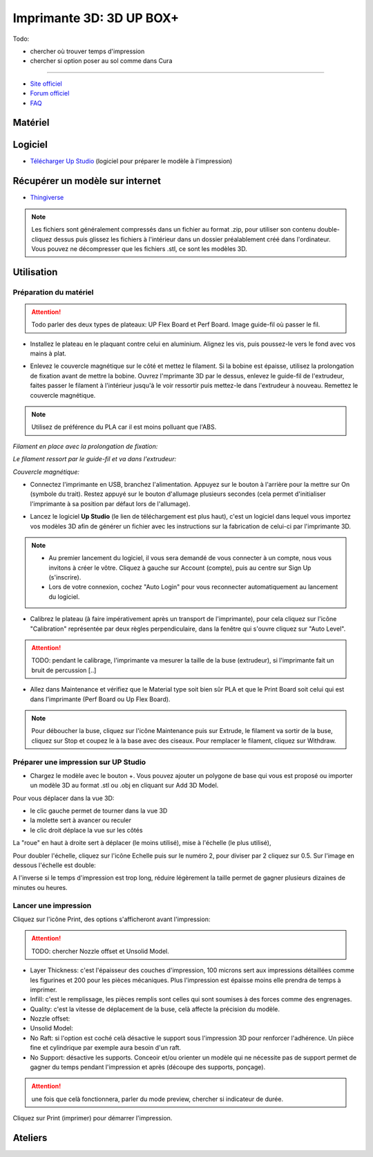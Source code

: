 Imprimante 3D: 3D UP BOX+
========================

Todo:

- chercher où trouver temps d'impression
- chercher si option poser au sol comme dans Cura

--------------------------------------------

- `Site officiel <https://www.tiertime.com/up-box-plus/>`_
- `Forum officiel <https://www.tiertime.com/forum/viewforum.php?f=38&sid=f768523e04b301e1dbebcfb3635fbc5a>`_
- `FAQ <https://www.a4.fr/wiki/index.php?title=FAQ_Imprimantes_3D_TIERTIME>`_

Matériel
--------

.. image:: upbox.png

Logiciel
--------

- `Télécharger Up Studio <https://s3-us-west-1.amazonaws.com/up3d/downloads/UP_Studio_x64_2.6.49.627.zip>`_ (logiciel pour préparer le modèle à l'impression)

Récupérer un modèle sur internet
--------------------------------

- `Thingiverse <https://www.thingiverse.com/>`_

.. note:: Les fichiers sont généralement compressés dans un fichier au format .zip, pour utiliser son contenu double-cliquez dessus puis glissez les fichiers à l'intérieur dans un dossier préalablement créé dans l'ordinateur.
   Vous pouvez ne décompresser que les fichiers .stl, ce sont les modèles 3D.


Utilisation
-----------

Préparation du matériel
^^^^^^^^^^^^^^^^^^^^^^^

.. attention:: Todo parler des deux types de plateaux: UP Flex Board et Perf Board.
   Image guide-fil où passer le fil.

- Installez le plateau en le plaquant contre celui en aluminium. Alignez les vis, puis poussez-le vers le fond avec vos mains à plat.

.. image:: vis.png

- Enlevez le couvercle magnétique sur le côté et mettez le filament. Si la bobine est épaisse, utilisez la prolongation de fixation avant de mettre la bobine. Ouvrez l'mprimante 3D par le dessus, enlevez le guide-fil de l'extrudeur, faites passer le filament à l'intérieur jusqu'à le voir ressortir puis mettez-le dans l'extrudeur à nouveau. Remettez le couvercle magnétique.

.. note:: Utilisez de préférence du PLA car il est moins polluant que l'ABS.

*Filament en place avec la prolongation de fixation:*

.. image:: filament.png

*Le filament ressort par le guide-fil et va dans l'extrudeur:*

.. image:: guide-fil.png

*Couvercle magnétique:*

.. image:: couvercle.png

- Connectez l'imprimante en USB, branchez l'alimentation. Appuyez sur le bouton à l'arrière pour la mettre sur On (symbole du trait). Restez appuyé sur le bouton d'allumage plusieurs secondes (cela permet d'initialiser l'imprimante à sa position par défaut lors de l'allumage).

.. image:: branchements.png

.. image:: power.png


- Lancez le logiciel **Up Studio** (le lien de téléchargement est plus haut), c'est un logiciel dans lequel vous importez vos modèles 3D afin de générer un fichier avec les instructions sur la fabrication de celui-ci par l'imprimante 3D.

.. note:: - Au premier lancement du logiciel, il vous sera demandé de vous connecter à un compte, nous vous invitons à créer le vôtre. Cliquez à gauche sur Account (compte), puis au centre sur Sign Up (s'inscrire).
   - Lors de votre connexion, cochez "Auto Login" pour vous reconnecter automatiquement au lancement du logiciel.

- Calibrez le plateau (à faire impérativement après un transport de l'imprimante), pour cela cliquez sur l'icône "Calibration" représentée par deux règles perpendiculaire, dans la fenêtre qui s'ouvre cliquez sur "Auto Level".

.. attention:: TODO: pendant le calibrage, l'imprimante va mesurer la taille de la buse (extrudeur), si l'imprimante fait un bruit de percussion [..]

.. image:: calibration.png

- Allez dans Maintenance et vérifiez que le Material type soit bien sûr PLA et que le Print Board soit celui qui est dans l'imprimante (Perf Board ou Up Flex Board).

.. image:: pla.png

.. note:: Pour déboucher la buse, cliquez sur l'icône Maintenance puis sur Extrude, le filament va sortir de la buse, cliquez sur Stop et coupez le à la base avec des ciseaux. Pour remplacer le filament, cliquez sur Withdraw.

Préparer une impression sur UP Studio
^^^^^^^^^^^^^^^^^^^^^^^^^^^^^^^^^^^^^

- Chargez le modèle avec le bouton +. Vous pouvez ajouter un polygone de base qui vous est proposé ou importer un modèle 3D au format .stl ou .obj en cliquant sur Add 3D Model.

.. image:: 3dmodel.png

Pour vous déplacer dans la vue 3D:

- le clic gauche permet de tourner dans la vue 3D
- la molette sert à avancer ou reculer
- le clic droit déplace la vue sur les côtés

La "roue" en haut à droite sert à déplacer (le moins utilisé), mise à l'échelle (le plus utilisé), 

.. image:: roue.png

Pour doubler l'échelle, cliquez sur l'icône Echelle puis sur le numéro 2, pour diviser par 2 cliquez sur 0.5. Sur l'image en dessous l'échelle est double:

.. image:: doublescale.png

.. attention: Lorsque vous faites une mise à l'échelle les dimensions sont changés sur 3 axes, en doublant l'échelle vous multipliez le temps d'impression par 2 sur l'axe X x 2 pour l'axe Y x 2 pour l'axe Z, soit un temps d'impression 8 fois plus long. L'impression passera alors de 1 heure à 8 heures.
A l'inverse si le temps d'impression est trop long, réduire légèrement la taille permet de gagner plusieurs dizaines de minutes ou heures.


Lancer une impression
^^^^^^^^^^^^^^^^^^^^^

Cliquez sur l'icône Print, des options s'afficheront avant l'impression:

.. attention:: TODO: chercher Nozzle offset et Unsolid Model.

- Layer Thickness: c'est l'épaisseur des couches d'impression, 100 microns sert aux impressions détaillées comme les figurines et 200 pour les pièces mécaniques. Plus l'impression est épaisse moins elle prendra de temps à imprimer.
- Infill: c'est le remplissage, les pièces remplis sont celles qui sont soumises à des forces comme des engrenages.
- Quality: c'est la vitesse de déplacement de la buse, celà affecte la précision du modèle.
- Nozzle offset:
- Unsolid Model:
- No Raft: si l'option est coché celà désactive le support sous l'impression 3D pour renforcer l'adhérence. Un pièce fine et cylindrique par exemple aura besoin d'un raft.
- No Support: désactive les supports. Conceoir et/ou orienter un modèle qui ne nécessite pas de support permet de gagner du temps pendant l'impression et après (découpe des supports, ponçage).

.. image:: printsettings.png

.. attention:: une fois que celà fonctionnera, parler du mode preview, chercher si indicateur de durée.

Cliquez sur Print (imprimer) pour démarrer l'impression.

Ateliers
--------